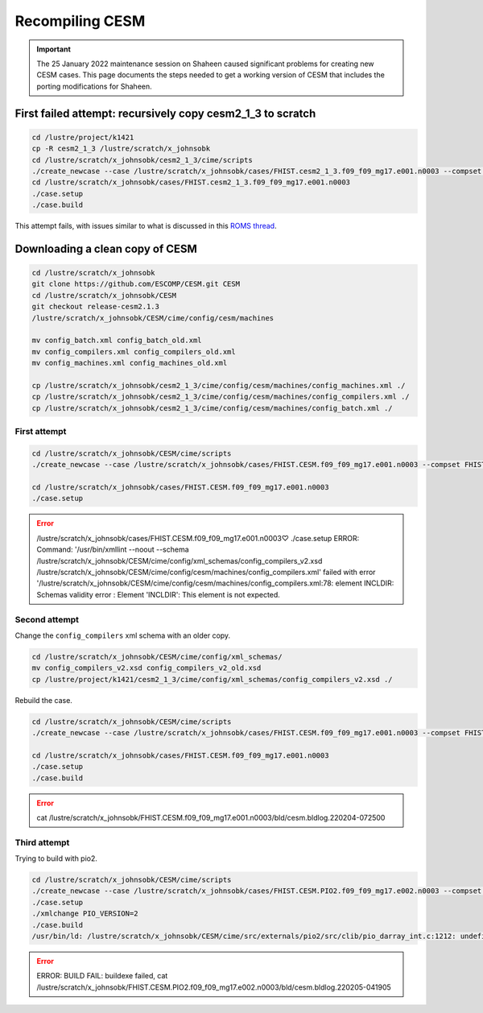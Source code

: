 ################
Recompiling CESM
################

.. important::

   The 25 January 2022 maintenance session on Shaheen caused significant
   problems for creating new CESM cases. This page documents the steps needed
   to get a working version of CESM that includes the porting modifications for
   Shaheen.

First failed attempt: recursively copy cesm2_1_3 to scratch
===========================================================

.. code-block::

   cd /lustre/project/k1421
   cp -R cesm2_1_3 /lustre/scratch/x_johnsobk
   cd /lustre/scratch/x_johnsobk/cesm2_1_3/cime/scripts
   ./create_newcase --case /lustre/scratch/x_johnsobk/cases/FHIST.cesm2_1_3.f09_f09_mg17.e001.n0003 --compset FHIST --res f09_f09_mg17 --machine shaheen --project k1421 --run-unsupported --ninst 3 --multi-driver --walltime 2:00:00
   cd /lustre/scratch/x_johnsobk/cases/FHIST.cesm2_1_3.f09_f09_mg17.e001.n0003
   ./case.setup
   ./case.build

This attempt fails, with issues similar to what is discussed in this `ROMS
thread <https://www.myroms.org/forum/viewtopic.php?t=5763>`_.

Downloading a clean copy of CESM
================================

.. code-block::

   cd /lustre/scratch/x_johnsobk
   git clone https://github.com/ESCOMP/CESM.git CESM
   cd /lustre/scratch/x_johnsobk/CESM
   git checkout release-cesm2.1.3
   /lustre/scratch/x_johnsobk/CESM/cime/config/cesm/machines
   
   mv config_batch.xml config_batch_old.xml
   mv config_compilers.xml config_compilers_old.xml
   mv config_machines.xml config_machines_old.xml
   
   cp /lustre/scratch/x_johnsobk/cesm2_1_3/cime/config/cesm/machines/config_machines.xml ./
   cp /lustre/scratch/x_johnsobk/cesm2_1_3/cime/config/cesm/machines/config_compilers.xml ./
   cp /lustre/scratch/x_johnsobk/cesm2_1_3/cime/config/cesm/machines/config_batch.xml ./
   
First attempt
-------------

.. code-block::

   cd /lustre/scratch/x_johnsobk/CESM/cime/scripts
   ./create_newcase --case /lustre/scratch/x_johnsobk/cases/FHIST.CESM.f09_f09_mg17.e001.n0003 --compset FHIST --res f09_f09_mg17 --machine shaheen --project k1421 --run-unsupported --ninst 3 --multi-driver --walltime 2:00:00

   cd /lustre/scratch/x_johnsobk/cases/FHIST.CESM.f09_f09_mg17.e001.n0003
   ./case.setup

.. error::

   /lustre/scratch/x_johnsobk/cases/FHIST.CESM.f09_f09_mg17.e001.n0003♡ ./case.setup
   ERROR: Command: '/usr/bin/xmllint --noout --schema /lustre/scratch/x_johnsobk/CESM/cime/config/xml_schemas/config_compilers_v2.xsd /lustre/scratch/x_johnsobk/CESM/cime/config/cesm/machines/config_compilers.xml' failed with error '/lustre/scratch/x_johnsobk/CESM/cime/config/cesm/machines/config_compilers.xml:78: element INCLDIR: Schemas validity error : Element 'INCLDIR': This element is not expected.

Second attempt
--------------

Change the ``config_compilers`` xml schema with an older copy.

.. code-block::

   cd /lustre/scratch/x_johnsobk/CESM/cime/config/xml_schemas/
   mv config_compilers_v2.xsd config_compilers_v2_old.xsd
   cp /lustre/project/k1421/cesm2_1_3/cime/config/xml_schemas/config_compilers_v2.xsd ./

Rebuild the case.

.. code-block::

   cd /lustre/scratch/x_johnsobk/CESM/cime/scripts
   ./create_newcase --case /lustre/scratch/x_johnsobk/cases/FHIST.CESM.f09_f09_mg17.e001.n0003 --compset FHIST --res f09_f09_mg17 --machine shaheen --project k1421 --run-unsupported --ninst 3 --multi-driver --walltime 2:00:00

   cd /lustre/scratch/x_johnsobk/cases/FHIST.CESM.f09_f09_mg17.e001.n0003
   ./case.setup
   ./case.build

.. error::

   cat /lustre/scratch/x_johnsobk/FHIST.CESM.f09_f09_mg17.e001.n0003/bld/cesm.bldlog.220204-072500

Third attempt
-------------

Trying to build with pio2.

.. code-block::

   cd /lustre/scratch/x_johnsobk/CESM/cime/scripts
   ./create_newcase --case /lustre/scratch/x_johnsobk/cases/FHIST.CESM.PIO2.f09_f09_mg17.e002.n0003 --compset FHIST --res f09_f09_mg17 --machine shaheen --project k1421 --run-unsupported --ninst 3 --multi-driver --walltime 2:00:00
   ./case.setup
   ./xmlchange PIO_VERSION=2
   ./case.build
   /usr/bin/ld: /lustre/scratch/x_johnsobk/CESM/cime/src/externals/pio2/src/clib/pio_darray_int.c:1212: undefined reference to `nc_get_vara_float'

.. error::

   ERROR: BUILD FAIL: buildexe failed, cat /lustre/scratch/x_johnsobk/FHIST.CESM.PIO2.f09_f09_mg17.e002.n0003/bld/cesm.bldlog.220205-041905

